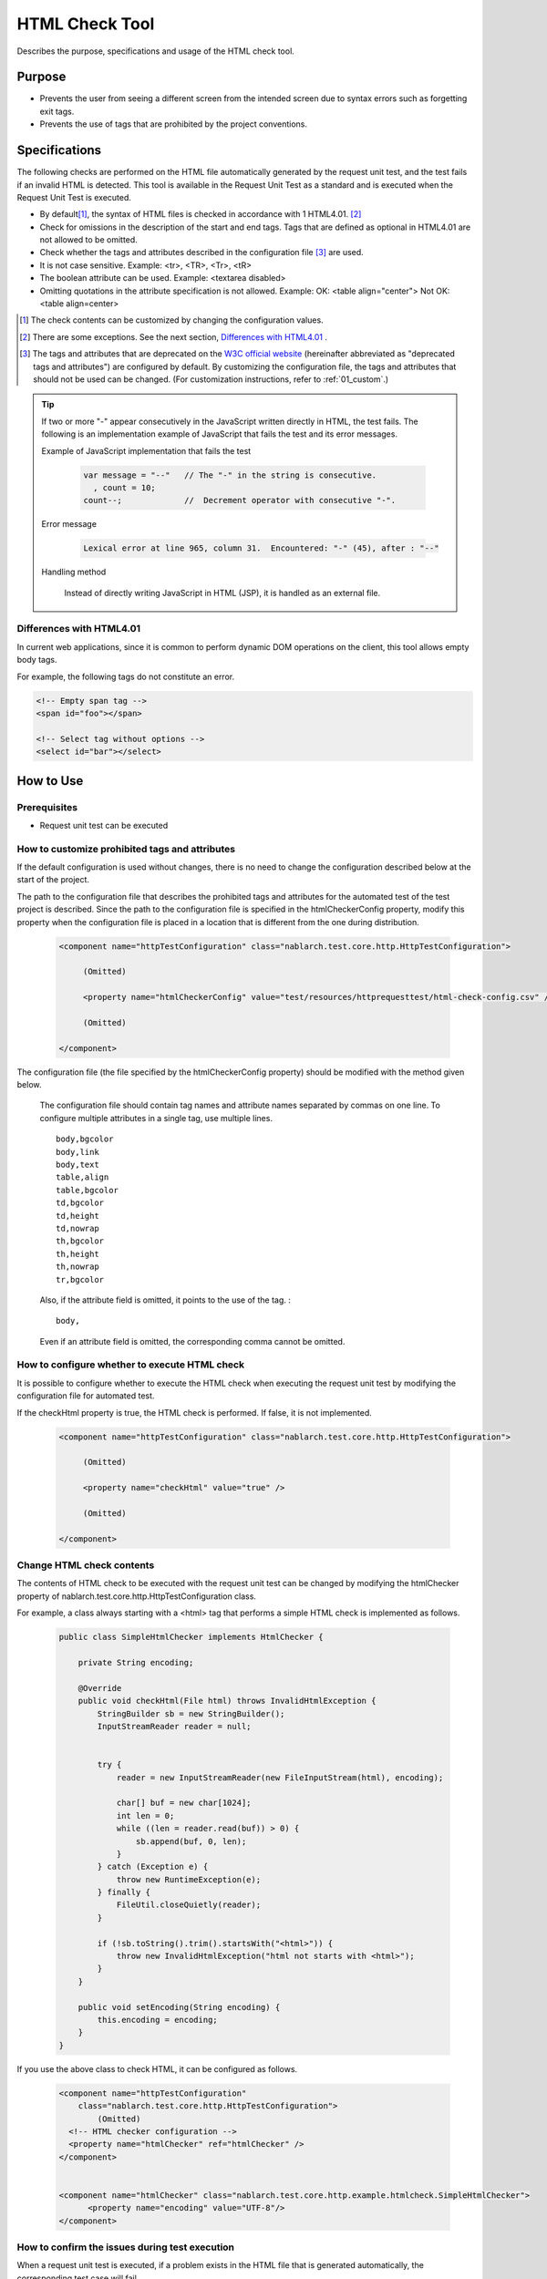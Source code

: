 .. _html_check_tool:

======================
HTML Check Tool
======================

Describes the purpose, specifications and usage of the HTML check tool.


Purpose
========

* Prevents the user from seeing a different screen from the intended screen due to syntax errors such as forgetting exit tags.
* Prevents the use of tags that are prohibited by the project conventions.


Specifications
================

The following checks are performed on the HTML file automatically generated by the request unit test, and the test fails if an invalid HTML is detected. 
This tool is available in the Request Unit Test as a standard and is executed when the Request Unit Test is executed.

* By default\ [#]_\ , the syntax of HTML files is checked in accordance with 1 HTML4.01. \ [#]_\
* Check for omissions in the description of the start and end tags. Tags that are defined as optional in HTML4.01 are not allowed to be omitted.
* Check whether the tags and attributes described in the configuration file \ [#]_ \ are used.
* It is not case sensitive. Example: <tr>, <TR>, <Tr>, <tR>
* The boolean attribute can be used. Example: <textarea disabled>
* Omitting quotations in the attribute specification is not allowed. Example: OK: <table align="center"> Not OK: <table align=center>

.. [#] The check contents can be customized by changing the configuration values.

.. [#] There are some exceptions. See the next section, \ `Differences with HTML4.01`_ . 

.. [#]
  The tags and attributes that are deprecated on the  `W3C official website <https://www.w3.org/TR/html401/>`_  (hereinafter abbreviated as "deprecated tags and attributes") are configured by default. 
  By customizing the configuration file, the tags and attributes that should not be used can be changed. (For customization instructions, refer to :ref:`01_custom`.) 

.. tip::

 If two or more "-" appear consecutively in the JavaScript written directly in HTML, the test fails. \
 The following is an implementation example of JavaScript that fails the test and its error messages.
 
 Example of JavaScript implementation that fails the test
 
  .. code-block:: jsp
   
   var message = "--"   // The "-" in the string is consecutive.
     , count = 10;
   count--;             //  Decrement operator with consecutive "-".
 
 Error message
 
  .. code-block:: bash
   
   Lexical error at line 965, column 31.  Encountered: "-" (45), after : "--"

 Handling method

  Instead of directly writing JavaScript in HTML (JSP), it is handled as an external file.

.. エラー内容とHandling methodについては、javascriptコーディング規約の\
 【JavaScriptをHTMLに直接記述する場合、「-」（ハイフン）を2つ以上連続して記述しない。】\
 を参照。


Differences with HTML4.01
-----------------------------

In current web applications, since it is common to perform dynamic DOM operations on the client, this tool allows empty body tags.

For example, the following tags do not constitute an error.

.. code-block:: html

  <!-- Empty span tag -->
  <span id="foo"></span>

  <!-- Select tag without options -->
  <select id="bar"></select>  


How to Use
================

Prerequisites
----------------

* Request unit test can be executed

.. _01_custom:

How to customize prohibited tags and attributes
-----------------------------------------------------

If the default configuration is used without changes, there is no need to change the configuration described below at the start of the project.

The path to the configuration file that describes the prohibited tags and attributes for the automated test of the test project is described. 
Since the path to the configuration file is specified in the htmlCheckerConfig property, modify this property when the configuration file is placed in a location that is different from the one during distribution.

  .. code-block:: xml

     <component name="httpTestConfiguration" class="nablarch.test.core.http.HttpTestConfiguration">
      
          (Omitted)

          <property name="htmlCheckerConfig" value="test/resources/httprequesttest/html-check-config.csv" />

          (Omitted)

     </component>

The configuration file (the file specified by the htmlCheckerConfig property) should be modified with the method given below.  

  The configuration file should contain tag names and attribute names separated by commas on one line.
  To configure multiple attributes in a single tag, use multiple lines.
  ::

    body,bgcolor
    body,link
    body,text
    table,align
    table,bgcolor
    td,bgcolor
    td,height
    td,nowrap
    th,bgcolor
    th,height
    th,nowrap
    tr,bgcolor

  Also, if the attribute field is omitted, it points to the use of the tag. :
  ::

    body,

  Even if an attribute field is omitted, the corresponding comma cannot be omitted.


How to configure whether to execute HTML check
---------------------------------------------------

It is possible to configure whether to execute the HTML check when executing the request unit test by modifying the configuration file for automated test.

If the checkHtml property is true, the HTML check is performed. If false, it is not implemented.

  .. code-block:: xml

     <component name="httpTestConfiguration" class="nablarch.test.core.http.HttpTestConfiguration">
      
          (Omitted)

          <property name="checkHtml" value="true" />

          (Omitted)

     </component>

.. _`customize_html_check`:

Change HTML check contents
---------------------------------

The contents of HTML check to be executed with the request unit test can be changed by modifying the htmlChecker property of nablarch.test.core.http.HttpTestConfiguration class.

For example, a class always starting with a <html> tag that performs a simple HTML check is implemented as follows.

  .. code-block:: java



	public class SimpleHtmlChecker implements HtmlChecker {
	
	    private String encoding;
	    
	    @Override
	    public void checkHtml(File html) throws InvalidHtmlException {
	        StringBuilder sb = new StringBuilder();
	        InputStreamReader reader = null;
	        
	        
	        try {
	            reader = new InputStreamReader(new FileInputStream(html), encoding);
	
	            char[] buf = new char[1024];
	            int len = 0;
	            while ((len = reader.read(buf)) > 0) {
	                sb.append(buf, 0, len);
	            }
	        } catch (Exception e) {
	            throw new RuntimeException(e);
	        } finally {
	            FileUtil.closeQuietly(reader);
	        }
	        
	        if (!sb.toString().trim().startsWith("<html>")) {
	            throw new InvalidHtmlException("html not starts with <html>");
	        }
	    }
	
	    public void setEncoding(String encoding) {
	        this.encoding = encoding;
	    }
	}



If you use the above class to check HTML, it can be configured as follows.

  .. code-block:: xml
	
	
	  <component name="httpTestConfiguration"
	      class="nablarch.test.core.http.HttpTestConfiguration">
	          (Omitted)
	    <!-- HTML checker configuration -->
	    <property name="htmlChecker" ref="htmlChecker" /> 
	  </component>
	
	
	  <component name="htmlChecker" class="nablarch.test.core.http.example.htmlcheck.SimpleHtmlChecker">
	  	<property name="encoding" value="UTF-8"/>
	  </component>  


How to confirm the issues during test execution
------------------------------------------------

When a request unit test is executed, if a problem exists in the HTML file that is generated automatically, the corresponding test case will fail.

The location and details of the issue are output to the JUnit console as shown below.

.. image:: ./_image/how-to-trace-html.png
   :scale: 70

Correct the JSP that is the output source of the corresponding HTML and execute the test again.

